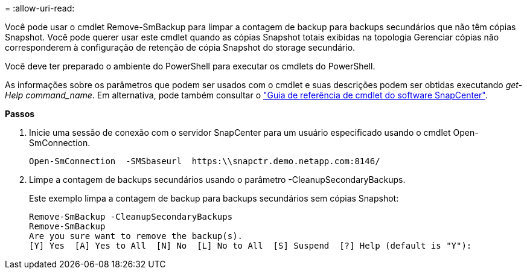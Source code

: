 = 
:allow-uri-read: 


Você pode usar o cmdlet Remove-SmBackup para limpar a contagem de backup para backups secundários que não têm cópias Snapshot. Você pode querer usar este cmdlet quando as cópias Snapshot totais exibidas na topologia Gerenciar cópias não corresponderem à configuração de retenção de cópia Snapshot do storage secundário.

Você deve ter preparado o ambiente do PowerShell para executar os cmdlets do PowerShell.

As informações sobre os parâmetros que podem ser usados com o cmdlet e suas descrições podem ser obtidas executando _get-Help command_name_. Em alternativa, pode também consultar o https://library.netapp.com/ecm/ecm_download_file/ECMLP2883300["Guia de referência de cmdlet do software SnapCenter"^].

*Passos*

. Inicie uma sessão de conexão com o servidor SnapCenter para um usuário especificado usando o cmdlet Open-SmConnection.
+
[listing]
----
Open-SmConnection  -SMSbaseurl  https:\\snapctr.demo.netapp.com:8146/
----
. Limpe a contagem de backups secundários usando o parâmetro -CleanupSecondaryBackups.
+
Este exemplo limpa a contagem de backup para backups secundários sem cópias Snapshot:

+
[listing]
----
Remove-SmBackup -CleanupSecondaryBackups
Remove-SmBackup
Are you sure want to remove the backup(s).
[Y] Yes  [A] Yes to All  [N] No  [L] No to All  [S] Suspend  [?] Help (default is "Y"):
----

